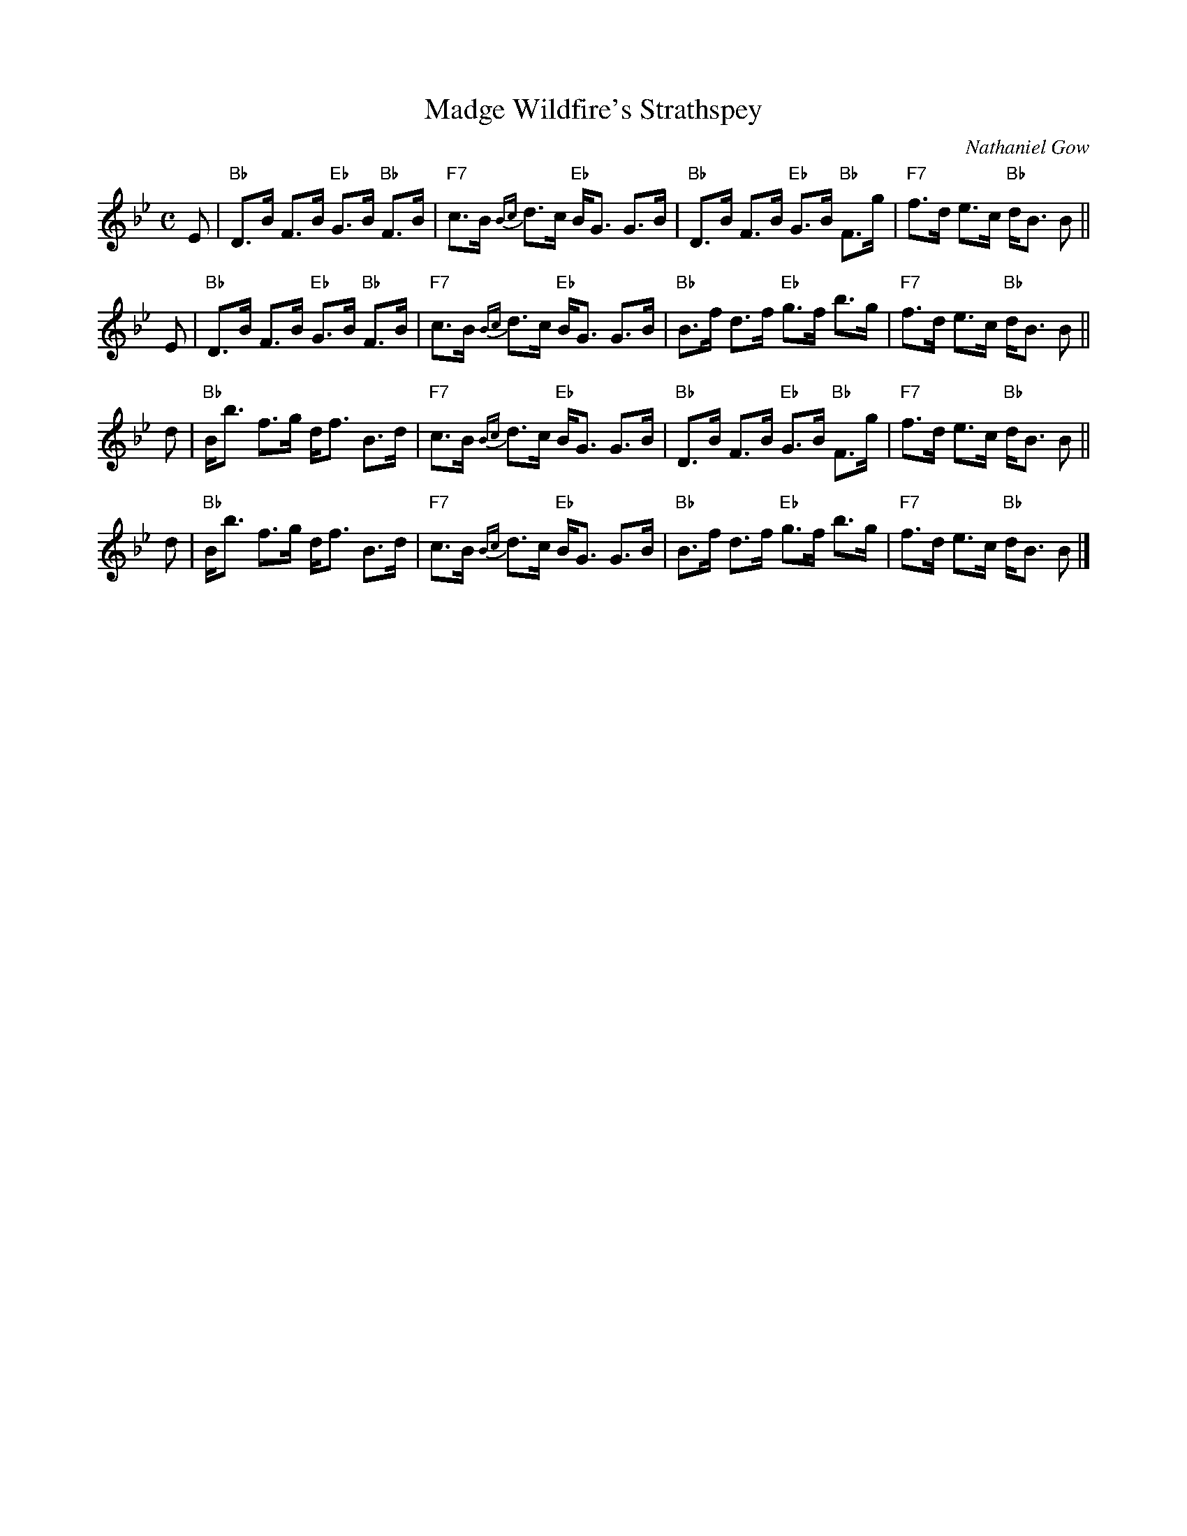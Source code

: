 X:09091
T: Madge Wildfire's Strathspey
C: Nathaniel Gow
R: strathspey
B: RSCDS 9-9
Z: John Chambers <jc:trillian.mit.edu>
N:
M: C
L: 1/8
%--------------------
K: Bb
E | "Bb"D>B F>B "Eb"G>B "Bb"F>B | "F7"c>B {Bc}d>c "Eb"B<G G>B \
  | "Bb"D>B F>B "Eb"G>B "Bb"F>g | "F7"f>d     e>c "Bb"d<B B   ||
E | "Bb"D>B F>B "Eb"G>B "Bb"F>B | "F7"c>B {Bc}d>c "Eb"B<G G>B \
  | "Bb"B>f d>f "Eb"g>f     b>g | "F7"f>d     e>c "Bb"d<B B   ||
d | "Bb"B<b f>g     d<f     B>d | "F7"c>B {Bc}d>c "Eb"B<G G>B \
  | "Bb"D>B F>B "Eb"G>B "Bb"F>g | "F7"f>d     e>c "Bb"d<B B   ||
d | "Bb"B<b f>g     d<f     B>d | "F7"c>B {Bc}d>c "Eb"B<G G>B \
  | "Bb"B>f d>f "Eb"g>f     b>g | "F7"f>d     e>c "Bb"d<B B   |]

